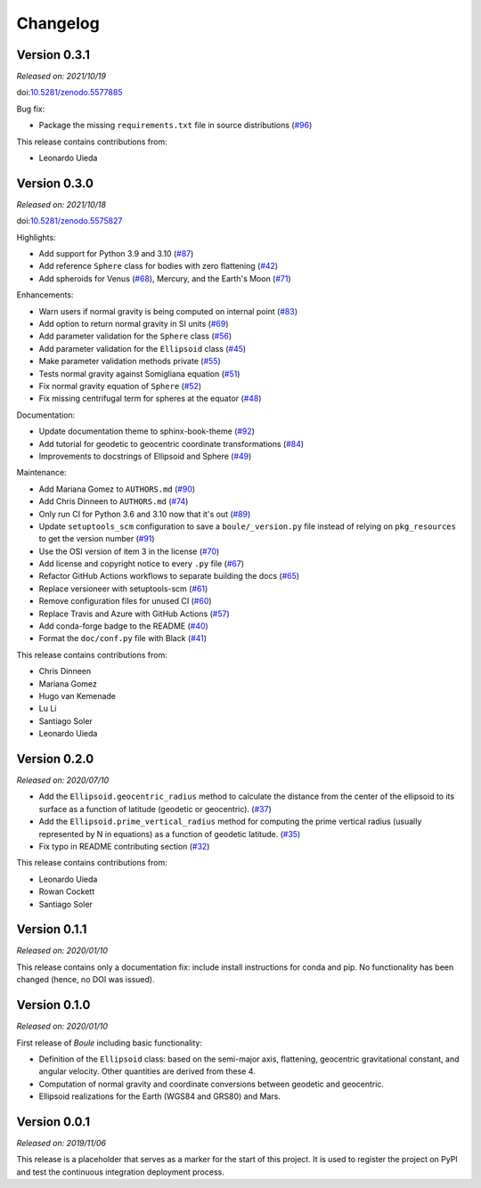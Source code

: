.. _changes:

Changelog
=========

Version 0.3.1
-------------

*Released on: 2021/10/19*

doi:`10.5281/zenodo.5577885 <https://doi.org/10.5281/zenodo.5577885>`__

Bug fix:

* Package the missing ``requirements.txt`` file in source distributions (`#96 <https://github.com/fatiando/boule/pull/96>`__)

This release contains contributions from:

* Leonardo Uieda

Version 0.3.0
-------------

*Released on: 2021/10/18*

doi:`10.5281/zenodo.5575827 <https://doi.org/10.5281/zenodo.5575827>`__

Highlights:

* Add support for Python 3.9 and 3.10 (`#87 <https://github.com/fatiando/boule/pull/87>`__)
* Add reference ``Sphere`` class for bodies with zero flattening (`#42 <https://github.com/fatiando/boule/pull/42>`__)
* Add spheroids for Venus (`#68 <https://github.com/fatiando/boule/pull/68>`__), Mercury, and the Earth's Moon (`#71 <https://github.com/fatiando/boule/pull/71>`__)

Enhancements:

* Warn users if normal gravity is being computed on internal point (`#83 <https://github.com/fatiando/boule/pull/83>`__)
* Add option to return normal gravity in SI units (`#69 <https://github.com/fatiando/boule/pull/69>`__)
* Add parameter validation for the ``Sphere`` class (`#56 <https://github.com/fatiando/boule/pull/56>`__)
* Add parameter validation for the ``Ellipsoid`` class (`#45 <https://github.com/fatiando/boule/pull/45>`__)
* Make parameter validation methods private (`#55 <https://github.com/fatiando/boule/pull/55>`__)
* Tests normal gravity against Somigliana equation (`#51 <https://github.com/fatiando/boule/pull/51>`__)
* Fix normal gravity equation of ``Sphere`` (`#52 <https://github.com/fatiando/boule/pull/52>`__)
* Fix missing centrifugal term for spheres at the equator (`#48 <https://github.com/fatiando/boule/pull/48>`__)

Documentation:

* Update documentation theme to sphinx-book-theme (`#92 <https://github.com/fatiando/boule/pull/92>`__)
* Add tutorial for geodetic to geocentric coordinate transformations (`#84 <https://github.com/fatiando/boule/pull/84>`__)
* Improvements to docstrings of Ellipsoid and Sphere (`#49 <https://github.com/fatiando/boule/pull/49>`__)

Maintenance:

* Add Mariana Gomez to ``AUTHORS.md`` (`#90 <https://github.com/fatiando/boule/pull/90>`__)
* Add Chris Dinneen to ``AUTHORS.md`` (`#74 <https://github.com/fatiando/boule/pull/74>`__)
* Only run CI for Python 3.6 and 3.10 now that it's out (`#89 <https://github.com/fatiando/boule/pull/89>`__)
* Update ``setuptools_scm`` configuration to save a ``boule/_version.py`` file instead of relying on ``pkg_resources`` to get the version number (`#91 <https://github.com/fatiando/boule/pull/91>`__)
* Use the OSI version of item 3 in the license (`#70 <https://github.com/fatiando/boule/pull/70>`__)
* Add license and copyright notice to every ``.py`` file (`#67 <https://github.com/fatiando/boule/pull/67>`__)
* Refactor GitHub Actions workflows to separate building the docs (`#65 <https://github.com/fatiando/boule/pull/65>`__)
* Replace versioneer with setuptools-scm (`#61 <https://github.com/fatiando/boule/pull/61>`__)
* Remove configuration files for unused CI (`#60 <https://github.com/fatiando/boule/pull/60>`__)
* Replace Travis and Azure with GitHub Actions (`#57 <https://github.com/fatiando/boule/pull/57>`__)
* Add conda-forge badge to the README (`#40 <https://github.com/fatiando/boule/pull/40>`__)
* Format the ``doc/conf.py`` file with Black (`#41 <https://github.com/fatiando/boule/pull/41>`__)

This release contains contributions from:

* Chris Dinneen
* Mariana Gomez
* Hugo van Kemenade
* Lu Li
* Santiago Soler
* Leonardo Uieda

Version 0.2.0
-------------

*Released on: 2020/07/10*

.. image:: https://zenodo.org/badge/DOI/10.5281/zenodo.3939204.svg
    :alt: Digital Object Identifier
    :target: https://doi.org/10.5281/zenodo.3939204

* Add the ``Ellipsoid.geocentric_radius`` method to calculate the distance from the center of the ellipsoid to its surface as a function of latitude (geodetic or geocentric). (`#37 <https://github.com/fatiando/boule/pull/37>`__)
* Add the ``Ellipsoid.prime_vertical_radius`` method for computing the prime vertical radius (usually represented by N in equations) as a function of geodetic latitude. (`#35 <https://github.com/fatiando/boule/pull/35>`__)
* Fix typo in README contributing section (`#32 <https://github.com/fatiando/boule/pull/32>`__)

This release contains contributions from:

* Leonardo Uieda
* Rowan Cockett
* Santiago Soler

Version 0.1.1
-------------

*Released on: 2020/01/10*

This release contains only a documentation fix: include install instructions
for conda and pip. No functionality has been changed (hence, no DOI was
issued).

Version 0.1.0
-------------

*Released on: 2020/01/10*

.. image:: https://zenodo.org/badge/DOI/10.5281/zenodo.3603997.svg
    :alt: Digital Object Identifier
    :target: https://doi.org/10.5281/zenodo.3603997

First release of *Boule* including basic functionality:

* Definition of the ``Ellipsoid`` class: based on the semi-major axis,
  flattening, geocentric gravitational constant, and angular velocity. Other
  quantities are derived from these 4.
* Computation of normal gravity and coordinate conversions between geodetic and
  geocentric.
* Ellipsoid realizations for the Earth (WGS84 and GRS80) and Mars.

Version 0.0.1
-------------

*Released on: 2019/11/06*

.. image:: https://zenodo.org/badge/DOI/10.5281/zenodo.3530750.svg
    :alt: Digital Object Identifier
    :target: https://doi.org/10.5281/zenodo.3530750

This release is a placeholder that serves as a marker for the start of this
project. It is used to register the project on PyPI and test the continuous
integration deployment process.

